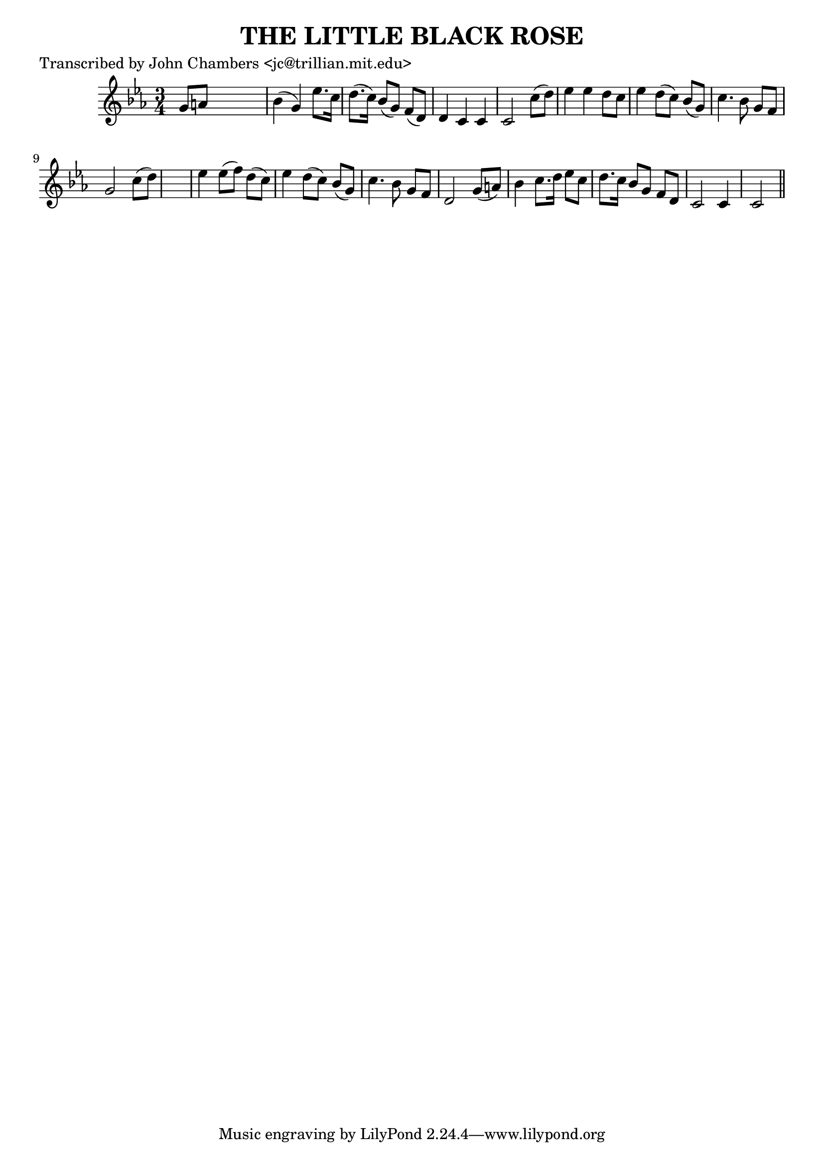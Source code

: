 
\version "2.16.2"
% automatically converted by musicxml2ly from xml/0070_jc.xml

%% additional definitions required by the score:
\language "english"


\header {
    poet = "Transcribed by John Chambers <jc@trillian.mit.edu>"
    encoder = "abc2xml version 63"
    encodingdate = "2015-01-25"
    title = "THE LITTLE BLACK ROSE"
    }

\layout {
    \context { \Score
        autoBeaming = ##f
        }
    }
PartPOneVoiceOne =  \relative g' {
    \key c \minor \time 3/4 g8 [ a8 ] s2 | % 2
    bf4 ( g4 ) ef'8. [ c16 ] | % 3
    d8. ( [ c16 ) ] bf8 ( [ g8 ) ] f8 ( [ d8 ) ] | % 4
    d4 c4 c4 | % 5
    c2 c'8 ( [ d8 ) ] | % 6
    ef4 ef4 d8 [ c8 ] | % 7
    ef4 d8 ( [ c8 ) ] bf8 ( [ g8 ) ] | % 8
    c4. bf8 g8 [ f8 ] | % 9
    g2 c8 ( [ d8 ) ] s2. | % 11
    ef4 ef8 ( [ f8 ) ] d8 ( [ c8 ) ] | % 12
    ef4 d8 ( [ c8 ) ] bf8 ( [ g8 ) ] | % 13
    c4. bf8 g8 [ f8 ] | % 14
    d2 g8 ( [ a8 ) ] | % 15
    bf4 c8. [ d16 ] ef8 [ c8 ] | % 16
    d8. [ c16 ] bf8 [ g8 ] f8 [ d8 ] | % 17
    c2 c4 | % 18
    c2 \bar "||"
    }


% The score definition
\score {
    <<
        \new Staff <<
            \context Staff << 
                \context Voice = "PartPOneVoiceOne" { \PartPOneVoiceOne }
                >>
            >>
        
        >>
    \layout {}
    % To create MIDI output, uncomment the following line:
    %  \midi {}
    }

